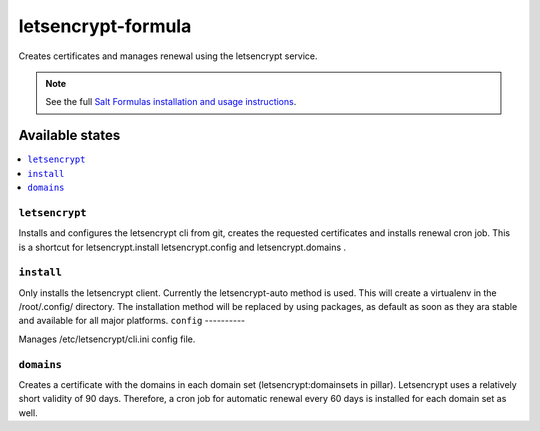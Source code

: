 ===================
letsencrypt-formula
===================

Creates certificates and manages renewal using the letsencrypt service.

.. note::

    See the full `Salt Formulas installation and usage instructions
    <http://docs.saltstack.com/en/latest/topics/development/conventions/formulas.html>`_.

Available states
================

.. contents::
    :local:

``letsencrypt``
---------------

Installs and configures the letsencrypt cli from git, creates the requested certificates and installs renewal cron job.
This is a shortcut for letsencrypt.install letsencrypt.config and letsencrypt.domains .

``install``
-----------

Only installs the letsencrypt client. Currently the letsencrypt-auto method is used. This will create a virtualenv in the /root/.config/ directory.
The installation method will be replaced by using packages, as default as soon as they ara stable and available for all major platforms.
``config``
----------

Manages /etc/letsencrypt/cli.ini config file.

``domains``
-----------
Creates a certificate with the domains in each domain set (letsencrypt:domainsets in pillar). Letsencrypt uses a relatively short validity of 90 days.
Therefore, a cron job for automatic renewal every 60 days is installed for each domain set as well.
